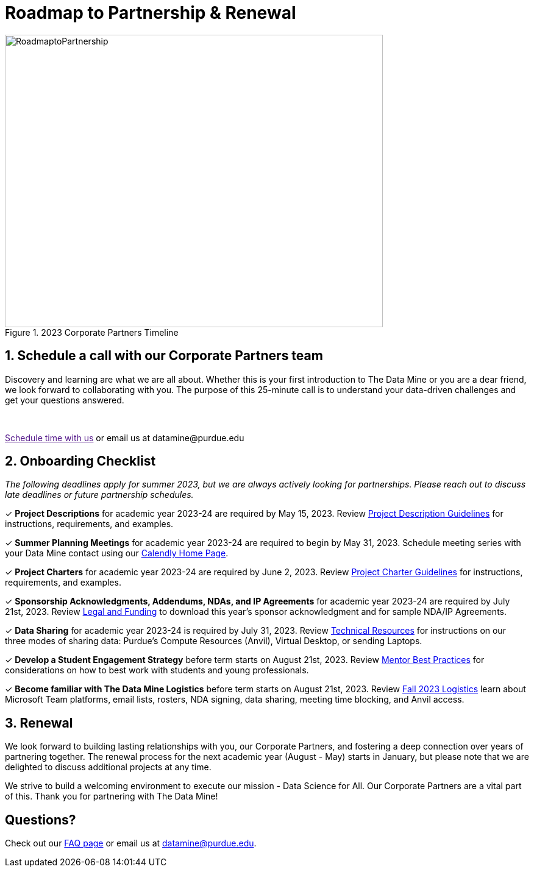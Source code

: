 = Roadmap to Partnership & Renewal

image::1.jpg[RoadmaptoPartnership, width=620, height=480, loading=lazy, title="2023 Corporate Partners Timeline"]

== 1. Schedule a call with our Corporate Partners team

Discovery and learning are what we are all about. Whether this is your first introduction to The Data Mine or you are a dear friend, we look forward to collaborating with you. The purpose of this 25-minute call is to understand your data-driven challenges and get your questions answered.   

++++
<br>
<!-- Calendly link widget begin -->
<link href="https://assets.calendly.com/assets/external/widget.css" rel="stylesheet">
<script src="https://assets.calendly.com/assets/external/widget.js" type="text/javascript" async></script>
<p><a href="" onclick="Calendly.initPopupWidget({url: 'https://calendly.com/datamine'});return false;">Schedule time with us</a> or email us at datamine@purdue.edu </p>
<!-- Calendly link widget end -->
++++

== 2. Onboarding Checklist

_The following deadlines apply for summer 2023, but we are always actively looking for partnerships. Please reach out to discuss late deadlines or future partnership schedules._

&#10003; *Project Descriptions* for academic year 2023-24 are required by May 15, 2023. Review xref:project_descriptions.adoc[Project Description Guidelines] for instructions, requirements, and examples.

&#10003; *Summer Planning Meetings* for academic year 2023-24 are required to begin by May 31, 2023. Schedule meeting series with your Data Mine contact using our link:https://calendly.com/datamine[Calendly Home Page].

&#10003; *Project Charters* for academic year 2023-24 are required by June 2, 2023. Review xref:projectcharter.adoc[Project Charter Guidelines] for instructions, requirements, and examples.

&#10003; *Sponsorship Acknowledgments, Addendums, NDAs, and IP Agreements* for academic year 2023-24 are required by July 21st, 2023. Review xref:legal.adoc[Legal and Funding] to download this year's sponsor acknowledgment and for sample NDA/IP Agreements.

&#10003; *Data Sharing* for academic year 2023-24 is required by July 31, 2023. Review xref:technicalresources.adoc[Technical Resources] for instructions on our three modes of sharing data: Purdue's Compute Resources (Anvil), Virtual Desktop, or sending Laptops.

&#10003; *Develop a Student Engagement Strategy* before term starts on August 21st, 2023. Review xref:mentoringbestpractices.adoc[Mentor Best Practices] for considerations on how to best work with students and young professionals.

&#10003; *Become familiar with The Data Mine Logistics* before term starts on August 21st, 2023. Review xref:semester_logistics.adoc[Fall 2023 Logistics] learn about Microsoft Team platforms, email lists, rosters, NDA signing, data sharing, meeting time blocking, and Anvil access.

== 3. Renewal

We look forward to building lasting relationships with you, our Corporate Partners, and fostering a deep connection over years of partnering together. The renewal process for the next academic year (August - May) starts in January, but please note that we are delighted to discuss additional projects at any time. 

We strive to build a welcoming environment to execute our mission - Data Science for All. Our Corporate Partners are a vital part of this. Thank you for partnering with The Data Mine!

== Questions? 

Check out our xref:faq.adoc[FAQ page] or email us at datamine@purdue.edu. 
